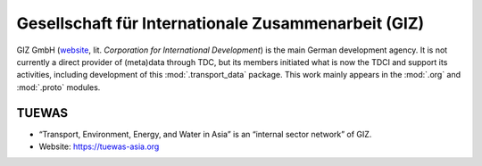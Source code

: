 Gesellschaft für Internationale Zusammenarbeit (GIZ)
****************************************************

GIZ GmbH (`website <https://www.giz.de/en/>`_, lit. *Corporation for International Development*) is the main German development agency.
It is not currently a direct provider of (meta)data through TDC, but its members initiated what is now the TDCI and support its activities, including development of this :mod:`.transport_data` package.
This work mainly appears in the :mod:`.org` and :mod:`.proto` modules.

.. _project-tuewas:

TUEWAS
======

- “Transport, Environment, Energy, and Water in Asia” is an “internal sector network” of GIZ.
- Website: https://tuewas-asia.org
